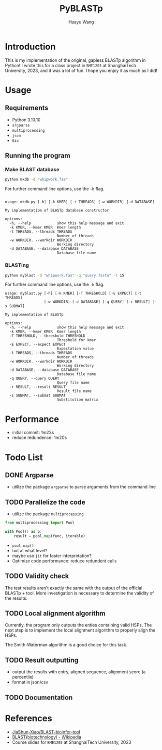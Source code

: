 #+title: PyBLASTp
#+author: Huayu Wang

* Introduction
This is my implementation of the original, gapless BLASTp algorithm in Python! I wrote this for a class project in ~BME1205~ at ShanghaiTech University, 2023, and it was a lot of fun. I hope you enjoy it as much as I did!

* Usage
** Requirements
- Python 3.10.10
- ~argparse~
- ~multiprocessing~
- ~json~
- ~Bio~

** Running the program
*** Make BLAST database
#+begin_src bash
python mkdb -d "whipwork.faa"
#+end_src

For further command line options, use the ~-h~ flag.
#+begin_src

usage: mkdb.py [-h] [-k KMER] [-t THREADS] [-w WORKDIR] [-d DATABASE]

My implementation of BLASTp database constructor

options:
  -h, --help            show this help message and exit
  -k KMER, --kmer KMER  Kmer length
  -t THREADS, --threads THREADS
                        Number of threads
  -w WORKDIR, --workdir WORKDIR
                        Working directory
  -d DATABASE, --database DATABASE
                        Database file name
#+end_src

*** BLASTing
#+begin_src bash
python myblast -d "whipwork.faa" -q "query.fasta" -t 15
#+end_src

For further command line options, use the ~-h~ flag.
#+begin_src
usage: myblast.py [-h] [-k KMER] [-T THRESHOLD] [-E EXPECT] [-t THREADS]
                  [-w WORKDIR] [-d DATABASE] [-q QUERY] [-r RESULT] [-s SUBMAT]

My implementation of BLASTp

options:
  -h, --help            show this help message and exit
  -k KMER, --kmer KMER  Kmer length
  -T THRESHOLD, --threshold THRESHOLD
                        Threshold for kmer
  -E EXPECT, --expect EXPECT
                        Expectation value
  -t THREADS, --threads THREADS
                        Number of threads
  -w WORKDIR, --workdir WORKDIR
                        Working directory
  -d DATABASE, --database DATABASE
                        Database file name
  -q QUERY, --query QUERY
                        Query file name
  -r RESULT, --result RESULT
                        Result file name
  -s SUBMAT, --submat SUBMAT
                        Substitution matrix
#+end_src


* Performance
- initial commit: 1m23s
- reduce redundence: 1m20s

* Todo List
** DONE Argparse
- utilize the package ~argparse~ to parse arguments from the command line

** TODO Parallelize the code
- utilize the package ~multiprocessing~
#+begin_src python
from multiprocessing import Pool

with Pool() as p:
    result = pool.map(func, iterable)
#+end_src
- ~pool.map()~
- but at what level?
- maybe use ~jit~ for faster interpretation?
- Optimize code performance: reduce redundent calls

** TODO Validity check
The test results aren't exactly the same with the output of the official BLASTp + tool. More investigation is necessary to determine the validity of the results.

** TODO Local alignment algorithm
Currently, the program only outputs the enties containing valid HSPs. The next step is to implement the local alignment algorithm to properly align the HSPs.

The Smith-Waterman algorithm is a good choice for this task.

** TODO Result outputting
- output the results with entry, aligned sequence, alignment score (a percentile)
- format in json/csv

** TODO Documentation

* References
- [[https://github.com/JiaShun-Xiao/BLAST-bioinfor-tool][JiaShun-Xiao/BLAST-bioinfor-tool]]
- [[https://en.wikipedia.org/wiki/BLAST_(biotechnology)][BLAST(biotechnology) - Wikipedia]]
- Course slides for ~BME1205~ at ShanghaiTech University, 2023
